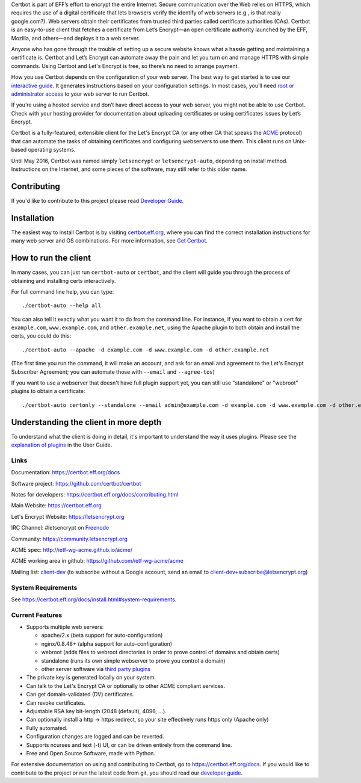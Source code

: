 .. This file contains a series of comments that are used to include sections of this README in other files. Do not modify these comments unless you know what you are doing. tag:intro-begin

Certbot is part of EFF’s effort to encrypt the entire Internet. Secure communication over the Web relies on HTTPS, which requires the use of a digital certificate that lets browsers verify the identify of web servers (e.g., is that really google.com?). Web servers obtain their certificates from trusted third parties called certificate authorities (CAs). Certbot is an easy-to-use client that fetches a certificate from Let’s Encrypt—an open certificate authority launched by the EFF, Mozilla, and others—and deploys it to a web server.

Anyone who has gone through the trouble of setting up a secure website knows what a hassle getting and maintaining a certificate is. Certbot and Let’s Encrypt can automate away the pain and let you turn on and manage HTTPS with simple commands. Using Certbot and Let's Encrypt is free, so there’s no need to arrange payment.

How you use Certbot depends on the configuration of your web server. The best way to get started is to use our `interactive guide <https://certbot.eff.org>`_. It generates instructions based on your configuration settings. In most cases, you’ll need `root or administrator access <https://certbot.eff.org/faq/#does-certbot-require-root-administrator-privileges>`_ to your web server to run Certbot.

If you’re using a hosted service and don’t have direct access to your web server, you might not be able to use Certbot. Check with your hosting provider for documentation about uploading certificates or using certificates issues by Let’s Encrypt.

Certbot is a fully-featured, extensible client for the Let's
Encrypt CA (or any other CA that speaks the `ACME
<https://github.com/ietf-wg-acme/acme/blob/master/draft-ietf-acme-acme.md>`_
protocol) that can automate the tasks of obtaining certificates and
configuring webservers to use them. This client runs on Unix-based operating
systems.

Until May 2016, Certbot was named simply ``letsencrypt`` or ``letsencrypt-auto``,
depending on install method. Instructions on the Internet, and some pieces of the
software, may still refer to this older name.

Contributing
------------

If you'd like to contribute to this project please read `Developer Guide
<https://certbot.eff.org/docs/contributing.html>`_.

.. _installation:

Installation
------------

The easiest way to install Certbot is by visiting `certbot.eff.org`_, where you can
find the correct installation instructions for many web server and OS combinations.
For more information, see `Get Certbot <https://certbot.eff.org/docs/install.html>`_.

.. _certbot.eff.org: https://certbot.eff.org/

How to run the client
---------------------

In many cases, you can just run ``certbot-auto`` or ``certbot``, and the
client will guide you through the process of obtaining and installing certs
interactively.

For full command line help, you can type::

  ./certbot-auto --help all


You can also tell it exactly what you want it to do from the command line.
For instance, if you want to obtain a cert for ``example.com``,
``www.example.com``, and ``other.example.net``, using the Apache plugin to both
obtain and install the certs, you could do this::

  ./certbot-auto --apache -d example.com -d www.example.com -d other.example.net

(The first time you run the command, it will make an account, and ask for an
email and agreement to the Let's Encrypt Subscriber Agreement; you can
automate those with ``--email`` and ``--agree-tos``)

If you want to use a webserver that doesn't have full plugin support yet, you
can still use "standalone" or "webroot" plugins to obtain a certificate::

  ./certbot-auto certonly --standalone --email admin@example.com -d example.com -d www.example.com -d other.example.net


Understanding the client in more depth
--------------------------------------

To understand what the client is doing in detail, it's important to
understand the way it uses plugins.  Please see the `explanation of
plugins <https://certbot.eff.org/docs/using.html#plugins>`_ in
the User Guide.

Links
=====

.. Do not modify this comment unless you know what you're doing. tag:links-begin

Documentation: https://certbot.eff.org/docs

Software project: https://github.com/certbot/certbot

Notes for developers: https://certbot.eff.org/docs/contributing.html

Main Website: https://certbot.eff.org

Let's Encrypt Website: https://letsencrypt.org

IRC Channel: #letsencrypt on `Freenode`_

Community: https://community.letsencrypt.org

ACME spec: http://ietf-wg-acme.github.io/acme/

ACME working area in github: https://github.com/ietf-wg-acme/acme


Mailing list: `client-dev`_ (to subscribe without a Google account, send an
email to client-dev+subscribe@letsencrypt.org)

|build-status| |coverage| |docs| |container|

.. _Freenode: https://webchat.freenode.net?channels=%23letsencrypt

.. _OFTC: https://webchat.oftc.net?channels=%23certbot

.. _client-dev: https://groups.google.com/a/letsencrypt.org/forum/#!forum/client-dev

.. |build-status| image:: https://travis-ci.org/certbot/certbot.svg?branch=master
   :target: https://travis-ci.org/certbot/certbot
   :alt: Travis CI status

.. |coverage| image:: https://coveralls.io/repos/certbot/certbot/badge.svg?branch=master
   :target: https://coveralls.io/r/certbot/certbot
   :alt: Coverage status

.. |docs| image:: https://readthedocs.org/projects/letsencrypt/badge/
   :target: https://readthedocs.org/projects/letsencrypt/
   :alt: Documentation status

.. |container| image:: https://quay.io/repository/letsencrypt/letsencrypt/status
   :target: https://quay.io/repository/letsencrypt/letsencrypt
   :alt: Docker Repository on Quay.io

.. Do not modify this comment unless you know what you're doing. tag:links-end

System Requirements
===================

See https://certbot.eff.org/docs/install.html#system-requirements.

.. Do not modify this comment unless you know what you're doing. tag:intro-end

.. Do not modify this comment unless you know what you're doing. tag:features-begin

Current Features
=====================

* Supports multiple web servers:

  - apache/2.x (beta support for auto-configuration)
  - nginx/0.8.48+ (alpha support for auto-configuration)
  - webroot (adds files to webroot directories in order to prove control of
    domains and obtain certs)
  - standalone (runs its own simple webserver to prove you control a domain)
  - other server software via `third party plugins <https://certbot.eff.org/docs/using.html#third-party-plugins>`_

* The private key is generated locally on your system.
* Can talk to the Let's Encrypt CA or optionally to other ACME
  compliant services.
* Can get domain-validated (DV) certificates.
* Can revoke certificates.
* Adjustable RSA key bit-length (2048 (default), 4096, ...).
* Can optionally install a http -> https redirect, so your site effectively
  runs https only (Apache only)
* Fully automated.
* Configuration changes are logged and can be reverted.
* Supports ncurses and text (-t) UI, or can be driven entirely from the
  command line.
* Free and Open Source Software, made with Python.

.. Do not modify this comment unless you know what you're doing. tag:features-end

For extensive documentation on using and contributing to Certbot, go to https://certbot.eff.org/docs. If you would like to contribute to the project or run the latest code from git, you should read our `developer guide <https://certbot.eff.org/docs/contributing.html>`_.
